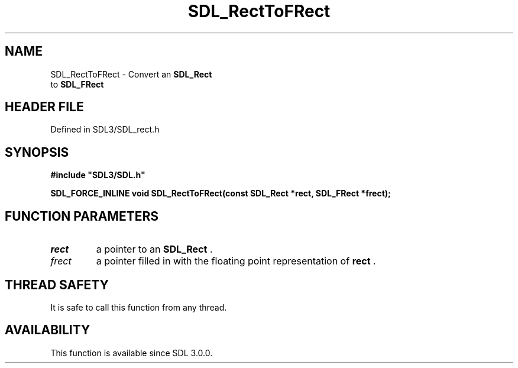 .\" This manpage content is licensed under Creative Commons
.\"  Attribution 4.0 International (CC BY 4.0)
.\"   https://creativecommons.org/licenses/by/4.0/
.\" This manpage was generated from SDL's wiki page for SDL_RectToFRect:
.\"   https://wiki.libsdl.org/SDL_RectToFRect
.\" Generated with SDL/build-scripts/wikiheaders.pl
.\"  revision SDL-preview-3.1.3
.\" Please report issues in this manpage's content at:
.\"   https://github.com/libsdl-org/sdlwiki/issues/new
.\" Please report issues in the generation of this manpage from the wiki at:
.\"   https://github.com/libsdl-org/SDL/issues/new?title=Misgenerated%20manpage%20for%20SDL_RectToFRect
.\" SDL can be found at https://libsdl.org/
.de URL
\$2 \(laURL: \$1 \(ra\$3
..
.if \n[.g] .mso www.tmac
.TH SDL_RectToFRect 3 "SDL 3.1.3" "Simple Directmedia Layer" "SDL3 FUNCTIONS"
.SH NAME
SDL_RectToFRect \- Convert an 
.BR SDL_Rect
 to 
.BR SDL_FRect

.SH HEADER FILE
Defined in SDL3/SDL_rect\[char46]h

.SH SYNOPSIS
.nf
.B #include \(dqSDL3/SDL.h\(dq
.PP
.BI "SDL_FORCE_INLINE void SDL_RectToFRect(const SDL_Rect *rect, SDL_FRect *frect);
.fi
.SH FUNCTION PARAMETERS
.TP
.I rect
a pointer to an 
.BR SDL_Rect
\[char46]
.TP
.I frect
a pointer filled in with the floating point representation of
.BR rect
\[char46]
.SH THREAD SAFETY
It is safe to call this function from any thread\[char46]

.SH AVAILABILITY
This function is available since SDL 3\[char46]0\[char46]0\[char46]

